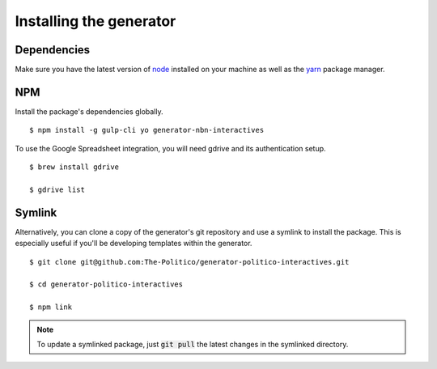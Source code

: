 Installing the generator
========================

Dependencies
------------

Make sure you have the latest version of `node <https://docs.npmjs.com/getting-started/installing-node>`_ installed on your machine as well as the `yarn <https://yarnpkg.com/en/docs/install>`_ package manager.

NPM
---

Install the package's dependencies globally.

::

  $ npm install -g gulp-cli yo generator-nbn-interactives

To use the Google Spreadsheet integration, you will need gdrive and its authentication setup.

::

  $ brew install gdrive

  $ gdrive list



Symlink
-------

Alternatively, you can clone a copy of the generator's git repository and use a symlink to install the package. This is especially useful if you'll be developing templates within the generator.

::

  $ git clone git@github.com:The-Politico/generator-politico-interactives.git

  $ cd generator-politico-interactives

  $ npm link


.. note::

  To update a symlinked package, just :code:`git pull` the latest changes in the symlinked directory.
